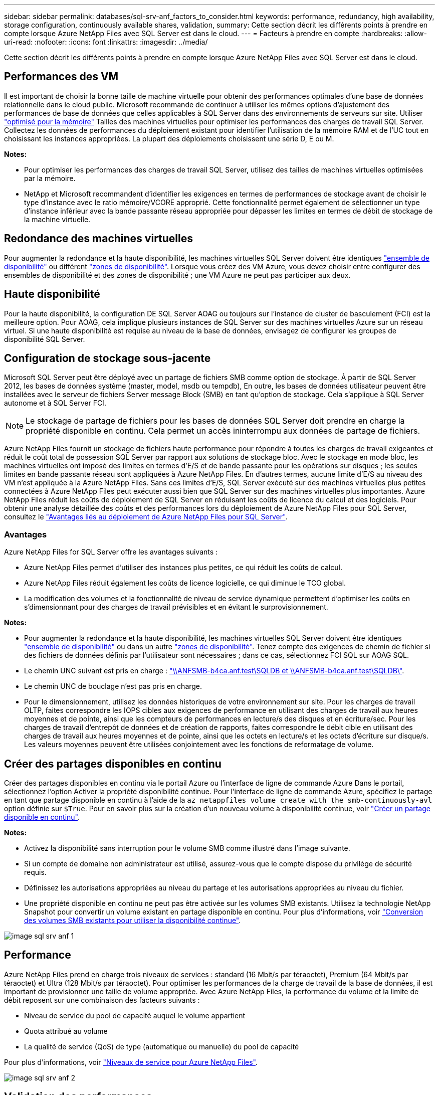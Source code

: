 ---
sidebar: sidebar 
permalink: databases/sql-srv-anf_factors_to_consider.html 
keywords: performance, redundancy, high availability, storage configuration, continuously available shares, validation, 
summary: Cette section décrit les différents points à prendre en compte lorsque Azure NetApp Files avec SQL Server est dans le cloud. 
---
= Facteurs à prendre en compte
:hardbreaks:
:allow-uri-read: 
:nofooter: 
:icons: font
:linkattrs: 
:imagesdir: ../media/


[role="lead"]
Cette section décrit les différents points à prendre en compte lorsque Azure NetApp Files avec SQL Server est dans le cloud.



== Performances des VM

Il est important de choisir la bonne taille de machine virtuelle pour obtenir des performances optimales d'une base de données relationnelle dans le cloud public. Microsoft recommande de continuer à utiliser les mêmes options d'ajustement des performances de base de données que celles applicables à SQL Server dans des environnements de serveurs sur site. Utiliser https://docs.microsoft.com/en-us/azure/virtual-machines/sizes-memory["optimisé pour la mémoire"^] Tailles des machines virtuelles pour optimiser les performances des charges de travail SQL Server. Collectez les données de performances du déploiement existant pour identifier l'utilisation de la mémoire RAM et de l'UC tout en choisissant les instances appropriées. La plupart des déploiements choisissent une série D, E ou M.

*Notes:*

* Pour optimiser les performances des charges de travail SQL Server, utilisez des tailles de machines virtuelles optimisées par la mémoire.
* NetApp et Microsoft recommandent d'identifier les exigences en termes de performances de stockage avant de choisir le type d'instance avec le ratio mémoire/VCORE approprié. Cette fonctionnalité permet également de sélectionner un type d'instance inférieur avec la bande passante réseau appropriée pour dépasser les limites en termes de débit de stockage de la machine virtuelle.




== Redondance des machines virtuelles

Pour augmenter la redondance et la haute disponibilité, les machines virtuelles SQL Server doivent être identiques https://docs.microsoft.com/en-us/azure/virtual-machines/availability-set-overview["ensemble de disponibilité"^] ou différent https://docs.microsoft.com/en-us/azure/availability-zones/az-overview["zones de disponibilité"^]. Lorsque vous créez des VM Azure, vous devez choisir entre configurer des ensembles de disponibilité et des zones de disponibilité ; une VM Azure ne peut pas participer aux deux.



== Haute disponibilité

Pour la haute disponibilité, la configuration DE SQL Server AOAG ou toujours sur l'instance de cluster de basculement (FCI) est la meilleure option. Pour AOAG, cela implique plusieurs instances de SQL Server sur des machines virtuelles Azure sur un réseau virtuel. Si une haute disponibilité est requise au niveau de la base de données, envisagez de configurer les groupes de disponibilité SQL Server.



== Configuration de stockage sous-jacente

Microsoft SQL Server peut être déployé avec un partage de fichiers SMB comme option de stockage. À partir de SQL Server 2012, les bases de données système (master, model, msdb ou tempdb), En outre, les bases de données utilisateur peuvent être installées avec le serveur de fichiers Server message Block (SMB) en tant qu'option de stockage. Cela s'applique à SQL Server autonome et à SQL Server FCI.


NOTE: Le stockage de partage de fichiers pour les bases de données SQL Server doit prendre en charge la propriété disponible en continu. Cela permet un accès ininterrompu aux données de partage de fichiers.

Azure NetApp Files fournit un stockage de fichiers haute performance pour répondre à toutes les charges de travail exigeantes et réduit le coût total de possession SQL Server par rapport aux solutions de stockage bloc. Avec le stockage en mode bloc, les machines virtuelles ont imposé des limites en termes d'E/S et de bande passante pour les opérations sur disques ; les seules limites en bande passante réseau sont appliquées à Azure NetApp Files. En d'autres termes, aucune limite d'E/S au niveau des VM n'est appliquée à la Azure NetApp Files. Sans ces limites d'E/S, SQL Server exécuté sur des machines virtuelles plus petites connectées à Azure NetApp Files peut exécuter aussi bien que SQL Server sur des machines virtuelles plus importantes. Azure NetApp Files réduit les coûts de déploiement de SQL Server en réduisant les coûts de licence du calcul et des logiciels. Pour obtenir une analyse détaillée des coûts et des performances lors du déploiement de Azure NetApp Files pour SQL Server, consultez le https://docs.microsoft.com/en-us/azure/azure-netapp-files/solutions-benefits-azure-netapp-files-sql-server["Avantages liés au déploiement de Azure NetApp Files pour SQL Server"^].



=== Avantages

Azure NetApp Files for SQL Server offre les avantages suivants :

* Azure NetApp Files permet d'utiliser des instances plus petites, ce qui réduit les coûts de calcul.
* Azure NetApp Files réduit également les coûts de licence logicielle, ce qui diminue le TCO global.
* La modification des volumes et la fonctionnalité de niveau de service dynamique permettent d'optimiser les coûts en s'dimensionnant pour des charges de travail prévisibles et en évitant le surprovisionnement.


*Notes:*

* Pour augmenter la redondance et la haute disponibilité, les machines virtuelles SQL Server doivent être identiques https://docs.microsoft.com/en-us/azure/virtual-machines/availability-set-overview["ensemble de disponibilité"^] ou dans un autre https://docs.microsoft.com/en-us/azure/availability-zones/az-overview["zones de disponibilité"^]. Tenez compte des exigences de chemin de fichier si des fichiers de données définis par l'utilisateur sont nécessaires ; dans ce cas, sélectionnez FCI SQL sur AOAG SQL.
* Le chemin UNC suivant est pris en charge : file:///\\ANFSMB-b4ca.anf.test\SQLDB%20and%20\\ANFSMB-b4ca.anf.test\SQLDB\["\\ANFSMB-b4ca.anf.test\SQLDB et \\ANFSMB-b4ca.anf.test\SQLDB\"^].
* Le chemin UNC de bouclage n'est pas pris en charge.
* Pour le dimensionnement, utilisez les données historiques de votre environnement sur site. Pour les charges de travail OLTP, faites correspondre les IOPS cibles aux exigences de performance en utilisant des charges de travail aux heures moyennes et de pointe, ainsi que les compteurs de performances en lecture/s des disques et en écriture/sec. Pour les charges de travail d'entrepôt de données et de création de rapports, faites correspondre le débit cible en utilisant des charges de travail aux heures moyennes et de pointe, ainsi que les octets en lecture/s et les octets d'écriture sur disque/s. Les valeurs moyennes peuvent être utilisées conjointement avec les fonctions de reformatage de volume.




== Créer des partages disponibles en continu

Créer des partages disponibles en continu via le portail Azure ou l'interface de ligne de commande Azure Dans le portail, sélectionnez l'option Activer la propriété disponibilité continue. Pour l'interface de ligne de commande Azure, spécifiez le partage en tant que partage disponible en continu à l'aide de la `az netappfiles volume create with the smb-continuously-avl` option définie sur `$True`. Pour en savoir plus sur la création d'un nouveau volume à disponibilité continue, voir https://docs.microsoft.com/en-us/azure/azure-netapp-files/azure-netapp-files-create-volumes-smb["Créer un partage disponible en continu"^].

*Notes:*

* Activez la disponibilité sans interruption pour le volume SMB comme illustré dans l'image suivante.
* Si un compte de domaine non administrateur est utilisé, assurez-vous que le compte dispose du privilège de sécurité requis.
* Définissez les autorisations appropriées au niveau du partage et les autorisations appropriées au niveau du fichier.
* Une propriété disponible en continu ne peut pas être activée sur les volumes SMB existants. Utilisez la technologie NetApp Snapshot pour convertir un volume existant en partage disponible en continu. Pour plus d'informations, voir https://docs.microsoft.com/en-us/azure/azure-netapp-files/convert-smb-continuous-availability["Conversion des volumes SMB existants pour utiliser la disponibilité continue"^].


image::sql-srv-anf_image1.png[image sql srv anf 1]



== Performance

Azure NetApp Files prend en charge trois niveaux de services : standard (16 Mbit/s par téraoctet), Premium (64 Mbit/s par téraoctet) et Ultra (128 Mbit/s par téraoctet). Pour optimiser les performances de la charge de travail de la base de données, il est important de provisionner une taille de volume appropriée. Avec Azure NetApp Files, la performance du volume et la limite de débit reposent sur une combinaison des facteurs suivants :

* Niveau de service du pool de capacité auquel le volume appartient
* Quota attribué au volume
* La qualité de service (QoS) de type (automatique ou manuelle) du pool de capacité


Pour plus d'informations, voir https://docs.microsoft.com/en-us/azure/azure-netapp-files/azure-netapp-files-service-levels["Niveaux de service pour Azure NetApp Files"^].

image::sql-srv-anf_image2.png[image sql srv anf 2]



== Validation des performances

Comme pour tout déploiement, le test des machines virtuelles et du stockage est crucial. Pour la validation du stockage, des outils tels que HammerDB, Apploader, le https://github.com/NetApp/SQL_Storage_Benchmark["Outil de banc d'essai du stockage SQL Server (SB)"^], Ou tout script personnalisé ou FIO avec le mélange de lecture/écriture approprié doit être utilisé. N'oubliez pas cependant que la plupart des charges de travail SQL Server, y compris les charges de travail OLTP occupées, sont proches de 80 à 90 % en lecture et de 10 à 20 % en écriture.

Pour démontrer les performances, un test rapide a été effectué sur un volume en utilisant des niveaux de service premium. Dans ce test, la taille du volume a été augmentée de 100 Go à 2 To à la volée sans interrompre l'accès aux applications et sans aucune migration de données.

image::sql-srv-anf_image3.png[image sql srv anf 3]

Voici un autre exemple de test des performances en temps réel avec HammerDB effectué pour le déploiement décrit dans ce livre blanc. Pour ce test, nous avons utilisé une petite instance avec huit CPU virtuels, un disque SSD premium de 500 Go et un volume Azure NetApp Files SMB de 500 Go. HammerDB a été configuré avec 80 entrepôts et 8 utilisateurs.

Le graphique suivant montre que Azure NetApp Files a pu fournir 2,6 fois le nombre de transactions par minute à une latence 4 fois plus faible en utilisant un volume de taille comparable (500 Go).

Un test supplémentaire a été réalisé en redimensionnant une instance plus grande avec des CPU virtuels 32 x et un volume Azure NetApp Files 16 To. Le nombre de transactions par minute a augmenté, avec une latence uniforme d'un millième de seconde. HammerDB a été configuré avec 80 entrepôts et 64 utilisateurs pour ce test.

image::sql-srv-anf_image4.png[image sql srv anf 4]



== Optimisation des coûts

Azure NetApp Files permet le redimensionnement transparent et sans interruption des volumes. Il est possible de modifier les niveaux de service sans temps d'indisponibilité et sans impact sur les applications. Cette fonctionnalité est unique et permet une gestion dynamique des coûts qui évite d'avoir à dimensionner la base de données avec des mesures de pointe. Vous pouvez utiliser des charges de travail avec état stable, ce qui vous évite des coûts initiaux. La réorganisation du volume et le changement dynamique au niveau des services vous permettent d'ajuster à la demande la bande passante et le niveau de services des volumes Azure NetApp Files sans interrompre les E/S tout en maintenant l'accès aux données.

Les offres PaaS Azure, telles que LogicApp ou les fonctions, peuvent être utilisées pour redimensionner facilement le volume en fonction d'un déclencheur de règle d'alerte ou de bande Web spécifique afin de répondre aux demandes des workloads tout en gérant dynamiquement les coûts.

Prenons l'exemple d'une base de données qui nécessite 250 Mbit/s pour un fonctionnement stable. Cependant, elle nécessite également un débit maximal de 400 Mbit/s. Dans ce cas, le déploiement doit être effectué avec un volume de 4 To conforme au niveau de service Premium afin de répondre aux exigences de performances stables. Pour gérer les pics de charge de travail, il est possible d'augmenter la taille du volume à l'aide des fonctions Azure de jusqu'à 7 To pour une période donnée, puis de réduire la taille du volume afin d'exploiter le déploiement de façon économique. Cette configuration évite le sur-provisionnement du stockage.

